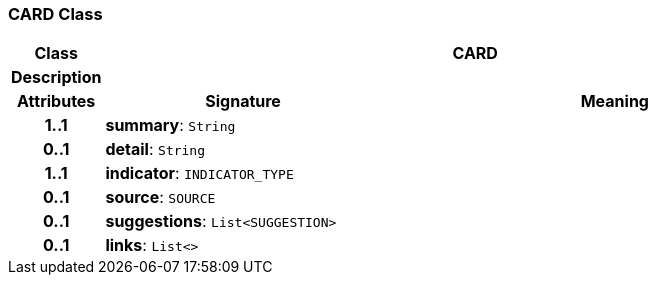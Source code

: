 === CARD Class

[cols="^1,3,5"]
|===
h|*Class*
2+^h|*CARD*

h|*Description*
2+a|

h|*Attributes*
^h|*Signature*
^h|*Meaning*

h|*1..1*
|*summary*: `String`
a|

h|*0..1*
|*detail*: `String`
a|

h|*1..1*
|*indicator*: `INDICATOR_TYPE`
a|

h|*0..1*
|*source*: `SOURCE`
a|

h|*0..1*
|*suggestions*: `List<SUGGESTION>`
a|

h|*0..1*
|*links*: `List<>`
a|
|===
